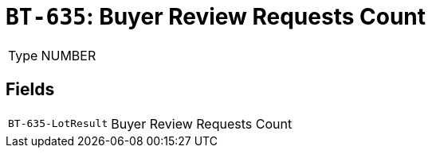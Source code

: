 = `BT-635`: Buyer Review Requests Count
:navtitle: Business Terms

[horizontal]
Type:: NUMBER

== Fields
[horizontal]
  `BT-635-LotResult`:: Buyer Review Requests Count
